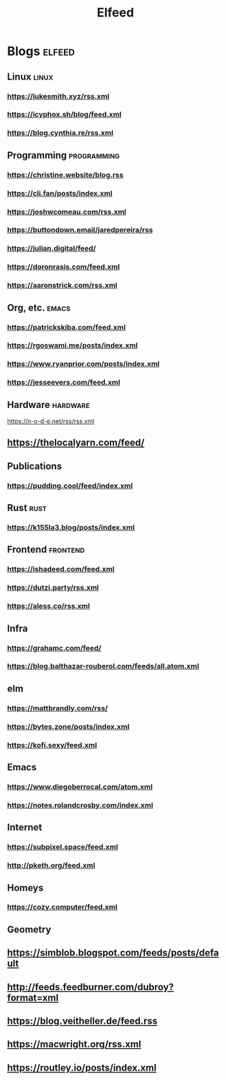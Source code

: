 #+TITLE: Elfeed
* Blogs :elfeed:
** Linux        :linux:
*** https://lukesmith.xyz/rss.xml
*** https://icyphox.sh/blog/feed.xml
*** https://blog.cynthia.re/rss.xml
** Programming :programming:
*** https://christine.website/blog.rss
*** https://cli.fan/posts/index.xml
*** https://joshwcomeau.com/rss.xml
*** https://buttondown.email/jaredpereira/rss
*** https://julian.digital/feed/
*** https://doronrasis.com/feed.xml
*** https://aaronstrick.com/rss.xml
** Org, etc. :emacs:
*** https://patrickskiba.com/feed.xml
*** https://rgoswami.me/posts/index.xml
*** https://www.ryanprior.com/posts/index.xml
*** https://jesseevers.com/feed.xml
** Hardware :hardware:
https://n-o-d-e.net/rss/rss.xml
** https://thelocalyarn.com/feed/
** Publications
*** https://pudding.cool/feed/index.xml
** Rust :rust:
*** https://k155la3.blog/posts/index.xml
** Frontend :frontend:
*** https://ishadeed.com/feed.xml
*** https://dutzi.party/rss.xml
*** https://aless.co/rss.xml
** Infra
*** https://grahamc.com/feed/
*** https://blog.balthazar-rouberol.com/feeds/all.atom.xml
** elm
*** https://mattbrandly.com/rss/
*** https://bytes.zone/posts/index.xml
*** https://kofi.sexy/feed.xml
** Emacs
*** https://www.diegoberrocal.com/atom.xml
*** https://notes.rolandcrosby.com/index.xml
** Internet
*** https://subpixel.space/feed.xml
*** http://pketh.org/feed.xml
** Homeys
*** https://cozy.computer/feed.xml
** Geometry
** https://simblob.blogspot.com/feeds/posts/default
** http://feeds.feedburner.com/dubroy?format=xml
** https://blog.veitheller.de/feed.rss
** https://macwright.org/rss.xml
** https://routley.io/posts/index.xml
